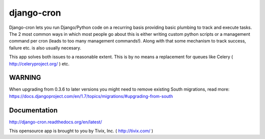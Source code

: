 ===========
django-cron
===========

.. image:: https://travis-ci.org/Tivix/django-cron.png
    :target: https://travis-ci.org/Tivix/django-cron


.. image:: https://coveralls.io/repos/Tivix/django-cron/badge.png
    :target: https://coveralls.io/r/Tivix/django-cron?branch=master


.. image:: https://readthedocs.org/projects/django-cron/badge/?version=latest
    :target: https://readthedocs.org/projects/django-cron/?badge=latest

Django-cron lets you run Django/Python code on a recurring basis providing basic plumbing to track and execute tasks. The 2 most common ways in which most people go about this is either writing custom python scripts or a management command per cron (leads to too many management commands!). Along with that some mechanism to track success, failure etc. is also usually necesary.

This app solves both issues to a reasonable extent. This is by no means a replacement for queues like Celery ( http://celeryproject.org/ ) etc.


WARNING
=============
When upgrading from 0.3.6 to later versions you might need to remove existing South migrations, read more: https://docs.djangoproject.com/en/1.7/topics/migrations/#upgrading-from-south


Documentation
=============
http://django-cron.readthedocs.org/en/latest/

This opensource app is brought to you by Tivix, Inc. ( http://tivix.com/ )
